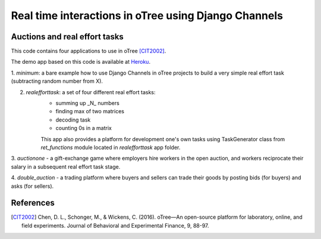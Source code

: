 =====
Real time interactions in oTree using Django Channels
=====
Auctions and real effort tasks
--------


This code contains four applications to use in oTree [CIT2002]_.

The demo app based on this code is available at Heroku_.

1. `minimum`: a bare  example how to use Django Channels in oTree projects
to build a very simple real effort task (subtracting random number from X).

2. `realefforttask`: a set of four different real effort tasks:
    -  summing up _N_ numbers
    - finding max of two matrices
    - decoding task
    - counting 0s in a matrix
    This app also provides a platform for development one's own tasks using
    TaskGenerator class from `ret_functions` module located in `realefforttask` app folder.

3. `auctionone` -  a gift-exchange game where employers hire workers in the
open auction, and workers reciprocate their salary in a subsequent real effort task stage.

4. `double_auction` -  a trading platform where buyers and sellers can
trade their goods by posting bids (for buyers) and asks (for sellers).



References
--------
.. _Heroku: https://jbef-channels.herokuapp.com/

.. [CIT2002] Chen, D. L., Schonger, M., & Wickens, C. (2016). oTree—An open-source platform for laboratory, online, and field experiments. Journal of Behavioral and Experimental Finance, 9, 88-97.